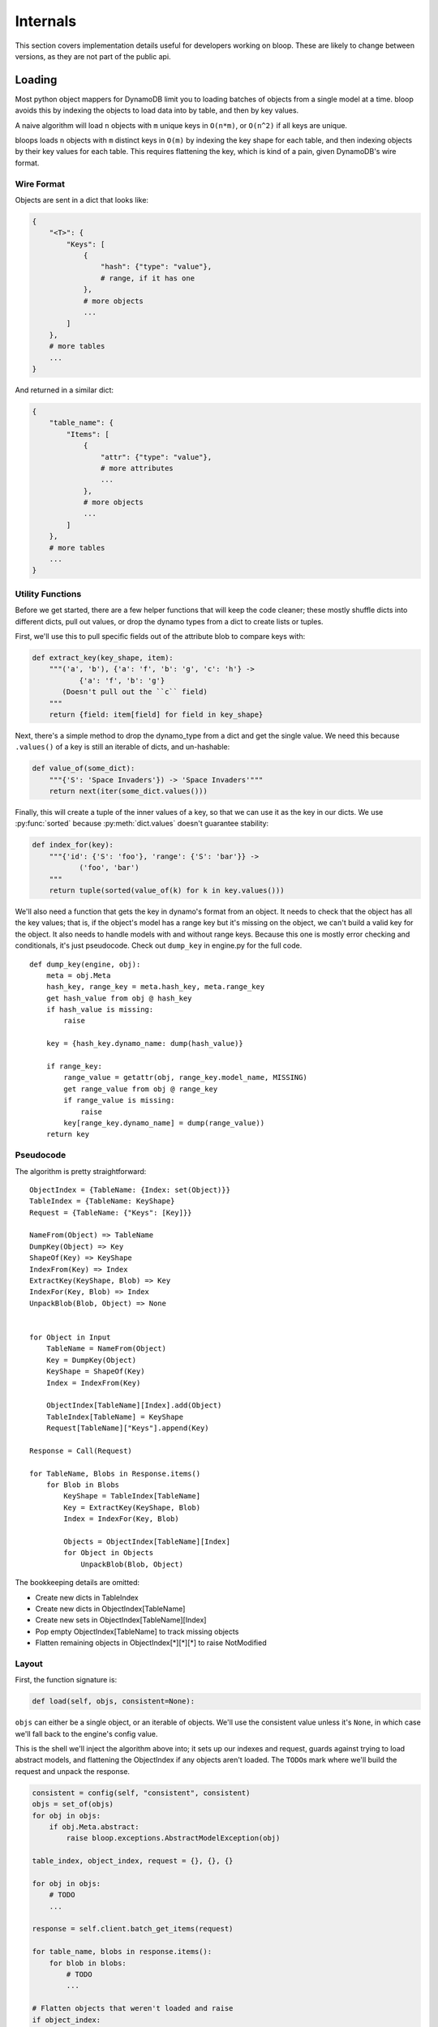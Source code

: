 Internals
^^^^^^^^^

This section covers implementation details useful for developers working on bloop.  These are likely to change between
versions, as they are not part of the public api.

Loading
=======

Most python object mappers for DynamoDB limit you to loading batches of objects from a single model at a time.  bloop
avoids this by indexing the objects to load data into by table, and then by key values.

A naive algorithm will load ``n`` objects with ``m`` unique keys in ``O(n*m)``, or ``O(n^2)`` if all keys are unique.

bloops loads ``n`` objects with ``m`` distinct keys in ``O(m)`` by indexing the key shape for each table, and then
indexing objects by their key values for each table.  This requires flattening the key, which is kind of a pain, given
DynamoDB's wire format.


Wire Format
-----------

Objects are sent in a dict that looks like:

.. code-block:: python

    {
        "<T>": {
            "Keys": [
                {
                    "hash": {"type": "value"},
                    # range, if it has one
                },
                # more objects
                ...
            ]
        },
        # more tables
        ...
    }

And returned in a similar dict:

.. code-block:: python

    {
        "table_name": {
            "Items": [
                {
                    "attr": {"type": "value"},
                    # more attributes
                    ...
                },
                # more objects
                ...
            ]
        },
        # more tables
        ...
    }

Utility Functions
-----------------

Before we get started, there are a few helper functions that will keep the code cleaner; these mostly shuffle dicts
into different dicts, pull out values, or drop the dynamo types from a dict to create lists or tuples.

First, we'll use this to pull specific fields out of the attribute blob to compare keys with:

.. code-block:: python

    def extract_key(key_shape, item):
        """('a', 'b'), {'a': 'f', 'b': 'g', 'c': 'h'} ->
               {'a': 'f', 'b': 'g'}
           (Doesn't pull out the ``c`` field)
        """
        return {field: item[field] for field in key_shape}

Next, there's a simple method to drop the dynamo_type from a dict and get the single value.  We need this because
``.values()`` of a key is still an iterable of dicts, and un-hashable:

.. code-block:: python

    def value_of(some_dict):
        """{'S': 'Space Invaders'}) -> 'Space Invaders'"""
        return next(iter(some_dict.values()))


Finally, this will create a tuple of the inner values of a key, so that we can use it as the key in our dicts.  We
use :py:func:`sorted` because :py:meth:`dict.values` doesn't guarantee stability:

.. code-block:: python

    def index_for(key):
        """{'id': {'S': 'foo'}, 'range': {'S': 'bar'}} ->
               ('foo', 'bar')
        """
        return tuple(sorted(value_of(k) for k in key.values()))

We'll also need a function that gets the key in dynamo's format from an object.  It needs to check that the object has
all the key values; that is, if the object's model has a range key but it's missing on the object, we can't build a
valid key for the object.  It also needs to handle models with and without range keys.  Because this one is mostly
error checking and conditionals, it's just pseudocode.  Check out ``dump_key`` in engine.py for the full code.

::

    def dump_key(engine, obj):
        meta = obj.Meta
        hash_key, range_key = meta.hash_key, meta.range_key
        get hash_value from obj @ hash_key
        if hash_value is missing:
            raise

        key = {hash_key.dynamo_name: dump(hash_value)}

        if range_key:
            range_value = getattr(obj, range_key.model_name, MISSING)
            get range_value from obj @ range_key
            if range_value is missing:
                raise
            key[range_key.dynamo_name] = dump(range_value))
        return key

Pseudocode
----------

The algorithm is pretty straightforward::

    ObjectIndex = {TableName: {Index: set(Object)}}
    TableIndex = {TableName: KeyShape}
    Request = {TableName: {"Keys": [Key]}}

    NameFrom(Object) => TableName
    DumpKey(Object) => Key
    ShapeOf(Key) => KeyShape
    IndexFrom(Key) => Index
    ExtractKey(KeyShape, Blob) => Key
    IndexFor(Key, Blob) => Index
    UnpackBlob(Blob, Object) => None


    for Object in Input
        TableName = NameFrom(Object)
        Key = DumpKey(Object)
        KeyShape = ShapeOf(Key)
        Index = IndexFrom(Key)

        ObjectIndex[TableName][Index].add(Object)
        TableIndex[TableName] = KeyShape
        Request[TableName]["Keys"].append(Key)

    Response = Call(Request)

    for TableName, Blobs in Response.items()
        for Blob in Blobs
            KeyShape = TableIndex[TableName]
            Key = ExtractKey(KeyShape, Blob)
            Index = IndexFor(Key, Blob)

            Objects = ObjectIndex[TableName][Index]
            for Object in Objects
                UnpackBlob(Blob, Object)

The bookkeeping details are omitted:

* Create new dicts in TableIndex
* Create new dicts in ObjectIndex[TableName]
* Create new sets in ObjectIndex[TableName][Index]
* Pop empty ObjectIndex[TableName] to track missing objects
* Flatten remaining objects in ObjectIndex[\*][\*][\*] to raise NotModified

Layout
------

First, the function signature is:

.. code-block:: python

    def load(self, objs, consistent=None):

``objs`` can either be a single object, or an iterable of objects.  We'll use the consistent value unless it's
``None``, in which case we'll fall back to the engine's config value.

This is the shell we'll inject the algorithm above into; it sets up our indexes and request, guards against trying to
load abstract models, and flattening the ObjectIndex if any objects aren't loaded.  The ``TODO``\s mark where we'll
build the request and unpack the response.

.. code-block:: python

    consistent = config(self, "consistent", consistent)
    objs = set_of(objs)
    for obj in objs:
        if obj.Meta.abstract:
            raise bloop.exceptions.AbstractModelException(obj)

    table_index, object_index, request = {}, {}, {}

    for obj in objs:
        # TODO
        ...

    response = self.client.batch_get_items(request)

    for table_name, blobs in response.items():
        for blob in blobs:
            # TODO
            ...

    # Flatten objects that weren't loaded and raise
    if object_index:
        not_loaded = set()
        for index in object_index.values():
            for index_set in index.values():
                not_loaded.update(index_set)
        raise bloop.exceptions.NotModified("load", not_loaded)

Building the Request
--------------------

The first portion of the pseudocode above translates very closely to the actual implementation, although we need to
take care of missing keys the first time we see a new table or key within a table.  For now, let's just translate the
pseudocode.  Here's the section we care about::

    for Object in Input
        TableName = NameFrom(Object)
        Key = DumpKey(Object)
        KeyShape = ShapeOf(Key)
        Index = IndexFrom(Key)

        TableIndex[TableName] = KeyShape
        Request[TableName]["Keys"].append(Key)
        ObjectIndex[TableName][Index].add(Object)

This becomes:

.. code-block:: python

    for obj in objs:
        table_name = obj.Meta.table_name
        key = dump_key(self, obj)
        key_shape = list(sorted(key.keys()))
        index = index_for(key)

        table_index[table_name] = key_shape
        request[table_name]["Keys"].append(key)
        object_index[table_name][index].add(obj)

Aside from creating the nested dicts where necessary, there are two things we need to fix.  First, there will only
ever be one ``key_shape`` for a given table; we don't want to recompute this for every object, especially since loading
multiple objects from the same table is a common pattern.  We'll move that into wherever we check for new tables.
Second, and more pressing, is that we unconditionally append to the request's keys.  For most cases this will be fine,
but consider the following two objects:

.. code-block:: python

    some_user = User(id=from_database)
    another_user = User(id=from_input)
    engine.load([some_user, another_user])

If the ids are the same, we'll insert the same key into the request table twice!  If this doesn't fail with DynamoDB
(which can occur if the objects get split into two different batches) it will cause us to double load the values.  For
the built-in types this is fine, but any custom type may not expect ``Type.load`` to be idempotent.  We must put the
append in the same check we use for new indexes within a table.

We don't have to worry about the same object appearing in the source list twice, because we converted the input to
a set when it came in:

.. code-block:: python

    def load(self, objs, ...):
        objs = set_of(objs)
        ...

    # This is safe
    engine.load([some_obj, some_obj])

First, we'll handle new table names.  We can move the key shape in here as well, so that we don't do it per object, but
per unique model.

.. code-block:: python

    if table_name not in object_index:
        # In-lined key_shape
        table_index[table_name] = list(sorted(key.keys()))
        # We'll handle the inner {index: set} in
        # the new index block below
        object_index[table_name] = {}
        # Don't put the key in the new list yet;
        # Take care of it on new index below
        request[table_name] = {
            "Keys": [], "ConsistentRead": consistent}

While we could have set ``"Keys"`` to ``[key]`` it would prevent us from doing an append in the next check we'll add:

.. code-block:: python

    if index not in object_index[table_name]:
        request[table_name]["Keys"].append(key)
        object_index[table_name][index] = set()

If we haven't pushed this key into the request yet (and we'll come in here if it's a new table) then we set add it to
the request once, and create a new set for objects that have the same (table_name, index).

Because we use a set for the object_index's inner dicts, we can still do an unconditional add for the object index.

Putting it all together in the shell above, we now have:

.. code-block:: python

    consistent = config(self, "consistent", consistent)
    objs = set_of(objs)
    for obj in objs:
        if obj.Meta.abstract:
            raise bloop.exceptions.AbstractModelException(obj)

    table_index, object_index, request = {}, {}, {}

    for obj in objs:
        table_name = obj.Meta.table_name
        key = dump_key(self, obj)
        index = index_for(key)

        if table_name not in object_index:
            table_index[table_name] = list(sorted(key.keys()))
            object_index[table_name] = {}
            request[table_name] = {
                "Keys": [], "ConsistentRead": consistent}

        if index not in object_index[table_name]:
            request[table_name]["Keys"].append(key)
            object_index[table_name][index] = set()
        object_index[table_name][index].add(obj)

    response = self.client.batch_get_items(request)

    for table_name, blobs in response.items():
        for blob in blobs:
            # TODO
            ...

    # Flatten objects that weren't loaded and raise
    if object_index:
        not_loaded = set()
        for index in object_index.values():
            for index_set in index.values():
                not_loaded.update(index_set)
        raise bloop.exceptions.NotModified("load", not_loaded)

Unpacking the Response
----------------------

This translates more easily from our pseudocode, since we won't have to create any new nested structures, and can
simply iterate and fetch from the indexes.  Here's that section of pseudocode again::

    for TableName, Blobs in Response.items()
        for Blob in Blobs
            KeyShape = TableIndex[TableName]
            Key = ExtractKey(KeyShape, Blob)
            Index = IndexFor(Key, Blob)

            Objects = ObjectIndex[TableName][Index]
            for Object in Objects
                UnpackBlob(Blob, Object)

This becomes:

.. code-block:: python

    for table_name, blobs in response.items():
        for blob in blobs:
            key_shape = table_index[table_name]
            key = extract_key(key_shape, blob)
            index = index_for(key)

            for obj in object_index[table_name].pop(index):
                self._update(obj, blob, obj.Meta.columns)
                bloop.tracking.sync(obj, self)
            # See note below
            if not object_index[table_name]:
                    object_index.pop(table_name)

The only thing we added was popping the table dict from the object index if it's empty, so that we can quickly tell
if there are missing objects.  With that, we have the full load function:

.. code-block:: python

    def load(self, objs, consistent=None):
        consistent = config(self, "consistent", consistent)
        objs = set_of(objs)
        for obj in objs:
            if obj.Meta.abstract:
                raise bloop.exceptions.AbstractModelException(obj)

        table_index, object_index, request = {}, {}, {}

        for obj in objs:
            table_name = obj.Meta.table_name
            key = dump_key(self, obj)
            index = index_for(key)

            if table_name not in object_index:
                table_index[table_name] = list(sorted(key.keys()))
                object_index[table_name] = {}
                request[table_name] = {
                    "Keys": [], "ConsistentRead": consistent}

            if index not in object_index[table_name]:
                request[table_name]["Keys"].append(key)
                object_index[table_name][index] = set()
            object_index[table_name][index].add(obj)

        response = self.client.batch_get_items(request)

        for table_name, blobs in response.items():
            for blob in blobs:
                key_shape = table_index[table_name]
                key = extract_key(key_shape, blob)
                index = index_for(key)

                for obj in object_index[table_name].pop(index):
                    self._update(obj, blob, obj.Meta.columns)
                    bloop.tracking.sync(obj, self)
                if not object_index[table_name]:
                    object_index.pop(table_name)

        if object_index:
            not_loaded = set()
            for index in object_index.values():
                for index_set in index.values():
                    not_loaded.update(index_set)
            raise bloop.exceptions.NotModified("load", not_loaded)

Tracking
========

The tracking system is used for any metadata on models and their instances that shouldn't be exposed to users, and
so can't be stored on the instance/class/class.Meta.  The tracking metadata is stored in a
:py:class:`weakref.WeakKeyDictionary` so that any tracking is cleaned up when the objects are.  A normal dict would
hold a reference to the object forever, leaking memory for every instance of a model.

Models
------

Right now, the only tracking on models is whether the class has been verified against its backing table.

.. code-block:: python

    tracking.is_model_verified(model) -> bool
    tracking.verify_model(model) -> None

Usage is as you'd expect.  You should only call ``verify_model`` on a model that has been verified.  Currently, there
is no way to mark a model as unverified.

Here's a sample that shortcuts the create/describe if the model's verified, and marks the model as verified on success:

.. code-block:: python

    def prepare(model):
        # No work to do, model already verified
        if tracking.is_model_verified(model):
            return

        # Assume either call will raise on failure
        create_table(model)
        validate_table(model)

        tracking.verify_model(model)

This is the same pattern that ``Engine.bind`` uses when iterating the base's subclasses, so that
CreateTable/DescribeTable aren't called more than once for each model.

Note that the verified flag is tied to the class, not the backing table.  If two models are backed by the same table,
both will have to verify that the table matches their expectation.

Object Marking
--------------

To build the set of columns to update during a save, bloop records when the ``__set__`` or ``_del__`` descriptors are
called on a specific model.  Like model verification, marking is strictly additive; once a column is set or deleted
on an instance, that column will be included in the UpdateItem call (possible as a DEL instead of SET).

.. code-block:: python

    tracking.mark(obj, column) -> None

All of bloop's column tracking is done by two calls to ``tracking.mark``:

#. Once during ``Column.set(self, obj, value)``
#. Once during ``Column.del(self, obj)``

These are syntactic sugar over the descriptor protocol, provided by ``declare.Field``, and map to ``__set__`` and
``__del__`` respectively.

To load an attribute dict in dynamo's wire format into an instance of a class:

.. code-block:: python

    ``Engine._update(obj: Any, attrs: Dict, expected: Iterable)``

Where ``expected`` is an iterable of ``Column`` instances, usually some subset of ``obj.Meta.columns``.  This iterable
acts as a whitelist for keys to extract from ``attrs``, and indicates which columns *should* have been present, so
that you don't set None on a column that wasn't loaded (for instance, a non-projected column on a GSI query).

=======================
Intention and Ambiguity
=======================

There are a few ways to handle tracking columns; most users will come in with a slightly different expectation of how
changes are preserved and communicated.  Instead of trying to accommodate all expectations through config options,
bloop tries to optimize for two things:

#. Minimize damage when the system doesn't match the user's expectation
#. Minimize deviation from user's expectations by trying to conform to the maximum overlap
   between different expectations

Without going into the particular behaviors that different systems encourage, and how bloop tries to conform to them,
here are bloop's intentions for how changes should be relayed to DynamoDB.

`In the following, "local object" refers to an object that didn't come from a query or scan and has never been loaded
from or saved to DynamoDB.  Local objects may not even be valid (for instance, the hash key isn't set).  The opposite,
"remote object" is any object that came from a query or scan, or has been loaded from or saved to DynamoDB.  The local
state can still be invalid, say by deleting the hash key after loading it.  Regardless, some portion of its data may
have come from DynamoDB, or been saved to DynamoDB.`

If the user never sets or deletes a column on a local object, then that column is **not** included in the UpdateItem
during a save.  This is one of the blurriest cases, since we can't tell `"I don't care what that column is"` from `"I
didn't explicitly delete this since it isn't set, and I want it that way"`. The first rule
basically exists because of this case.  It's much worse to delete the column in DynamoDB when the user expects the
column to have its previous value in DynamoDB, than to find the column still exists when the user expects the column
to be deleted.

If the user sets or deletes a column on a local object at least once, it **will be** included in the UpdateItem during
a save.  This is true even if the column is set, and then deleted.  This tracks the user intent "I want this attribute
to be deleted when I save it" and not the delta between creation and save (none in this example).

If a remote object is loaded at least once through ``engine.load`` then all of its columns will be marked.  It's
again safer to expect that when a user saves an object back without changing a column, they intend for its state
in DynamoDB to reflect their local copy after a save.  Not pushing unchanged columns in the UpdateItem could result
in a mismatch, since another caller modified them since the load.

If a remote object comes from a query or scan, **only the projected attributes are marked**.  If an object is loaded
from a GSI that only projects keys, a value won't be loaded for a column that's not part of the projection.  If the
user were to immediately save the object back, it would be surprising if those columns were deleted, since there was
no user intent (through ``__del__`` or setting to ``None``) to clear the column.

Object Snapshots
----------------

Snapshots are atomic conditions on an object, and should be updated whenever an operation modifies the object in
DynamoDB (save or delete), or updates are made to the local object with data from DynamoDB (query, scan, load).  This
way, the atomic condition applied is against the last state that was loaded from DynamoDB (for new objects, this
condition is computed to expect every column to be empty).

.. code-block:: python

    tracking.sync(obj, engine) -> None
    tracking.clear(obj) -> None
    tracking.get_snapshot(obj) -> bloop.Condition

``tracking.sync`` works with ``tracking.mark`` so that the condition only builds the expectation on columns that have
been marked.  This means that, for a query that doesn't load all columns, the atomic condition will only include
conditions on the columns that should have been loaded by the query.

Because sync builds the condition on marked columns, and every column is marked on ``Column.set``, if you call sync
after the user modifies the object then those modifications will become part of the expected atomic condition.  For
this reason, sync should **only** be called immediately after a dynamo operation, and should not be called on an object
that may have been modified since the dynamo operation.

In ``engine.load``, it's safe to call ``tracking.sync`` on the object right after it's loaded, because load will
overwrite any user changes to columns with the last value in DynamoDB.  However, it would be incorrect to sync an
object that **wasn't** loaded, since it will rebuild the snapshot, and expect any changes the user has made since
the last call.

In ``engine.save``, we can call ``tracking.sync`` right after the update call completes, because the last values stored
are the atomic state the user will expect when making subsequent changes.  It would be incorrect to call sync just
before the save; if the call was made with ``atomic=True``, we would end up telling DynamoDB to only change the state
of the object if it currently matches the state that we want to save.

In ``FilterIterator.__iter__``, each attribute blob is unpacked into an instance with ``Engine._update``, and then
the entire object is synced.  This won't grab any columns not loaded, because the update call only marked columns that
the query expected to find.

Binding
=======

There are two stages where the modeling pieces are bound together: when a subclass of an instance of
``bloop.new_base()`` is created, and when an engine binds a model (and all its subclasses).

The two stages are not related, except that they share the name, and are a process of associating information between
components: models and columns in the first, and models and tables in the second.

Model Declaration
-----------------

Columns and Indexes are bound to a class at declaration; that is, when a subclass of some ``bloop.new_base()`` instance
is defined:

.. code-block:: python

    MyBase = bloop.new_base()


    class MyModel(MyBase):
        # After this line executes there will be an entry
        # "id": Column(Integer, hash_key=True) in the
        # attrs dict that is used to construct the
        # MyModel class.
        id = Column(Integer, hash_key=True)

        # Column isn't bound yet, so it doesn't have a model_name
        # or dynamo_name at this point
        pass
    # The binding happens here, when the class declaration
    # finishes, and the metaclass is called to create a new
    # subclass of (in this case) MyBase.

The class that ``new_base`` creates is a mix of ``model.BaseClass`` and the metaclass ``ModelMetaclass``.
``BaseClass`` provides the default model scaffolding: ``_load``, ``_dump``, ``__init__``, and ``__str__``,
``__repr__``, and ``__eq__`` all use ``Meta.columns`` to render and compare using the modeled columns of the class.

During class creation in ``ModelMetaclass``, columns are associated to the model by setting the column's model_name.
This is also where checks are performed to ensure there's exactly one column with ``hash_key=True``, and at most one
column with ``range_key=True``.  Next, any indexes are associated with the model through the index's ``_bind`` method:

.. code-block:: python

    _Index._bind(self, model) -> None

Until now, the index's ``hash_key`` and ``range_key`` attributes have been strings (or ``None``, depending on type).

The ``_bind`` call will replace these with the appropriate Column instances from the model's ``Meta.columns``,
searching by the ``model_name`` attribute.  This makes it possible to pass ``_Index`` or ``model.Meta`` to a method
that will access the hash and range key attributes without special-casing the type it gets.

Next the indexes ``projection_attributes`` are computed, based on the kwarg ``projection`` provided when the index was
created.  For ``projection="all"`` this will simply be ``Meta.columns``.  For ``projection="keys"`` this will be
the table hash and range keys, and the indexes hash and range keys (filtering out empty keys).

When a list of strings is provided, they indicate the columns (by model name) to include in ``projection_attributes``,
and the projection is set to ``"include"``.  In this case, the projection attributes is the set of columns by model
name, and the keys of the table and the index (these are always projected into the index).

Engine Binding
--------------

The second binding happens when ``Engine.bind(base=SomeBase)`` is called with a base class.  This walks the subclasses
of the provided class to discover all models deriving from it (see ``util.walk_subclasses``), and then create and
validate the tables in DynamoDB against the expected tables for the models.

Two subsets are calculated from the set of subclasses: ``concrete`` and ``unverified``.  Concrete is any model where
``model.Meta.abstract == False``, while unverified is any concrete model where ``not tracking.is_verified(model)``.

First, a CreateTable is issued for each unverified model.  These calls don't wait for the table to be created, so that
multiple tables can be created at the same time.

For each unverified model, a busy poll against DescribeTable will wait for the model's table to be in a ready state
before comparing the returned description against the expected description for the model (see bloop/tables.py).

If the descriptions match, the model is marked as verified so the model's table doesn't need to be checked again.
Each concrete model and the Type of each column is then registered in the Engine's backing declare.TypeEngine.

Finally the ``type_engine`` is bound, with the engine available in the ``context`` parameter for any types that want
to create ``_load``, ``_dump`` functions based on the engine that is using them.
